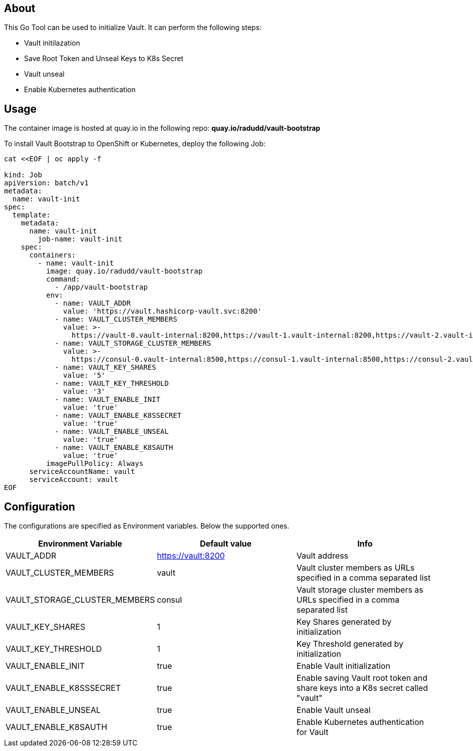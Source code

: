 ## About

This Go Tool can be used to initialize Vault. It can perform the following steps:

* Vault initilazation
* Save Root Token and Unseal Keys to K8s Secret
* Vault unseal 
* Enable Kubernetes authentication

## Usage

The container image is hosted at quay.io in the following repo: *quay.io/radudd/vault-bootstrap*

To install Vault Bootstrap to OpenShift or Kubernetes, deploy the following Job:

```
cat <<EOF | oc apply -f 

kind: Job
apiVersion: batch/v1
metadata:
  name: vault-init
spec:
  template:
    metadata:
      name: vault-init
        job-name: vault-init
    spec:
      containers:
        - name: vault-init
          image: quay.io/radudd/vault-bootstrap
          command:
            - /app/vault-bootstrap
          env:
            - name: VAULT_ADDR
              value: 'https://vault.hashicorp-vault.svc:8200'
            - name: VAULT_CLUSTER_MEMBERS
              value: >-
                https://vault-0.vault-internal:8200,https://vault-1.vault-internal:8200,https://vault-2.vault-internal:8200
            - name: VAULT_STORAGE_CLUSTER_MEMBERS
              value: >-
                https://consul-0.vault-internal:8500,https://consul-1.vault-internal:8500,https://consul-2.vault-internal:8500
            - name: VAULT_KEY_SHARES
              value: '5'
            - name: VAULT_KEY_THRESHOLD
              value: '3'
            - name: VAULT_ENABLE_INIT
              value: 'true'
            - name: VAULT_ENABLE_K8SSECRET
              value: 'true'
            - name: VAULT_ENABLE_UNSEAL
              value: 'true'
            - name: VAULT_ENABLE_K8SAUTH
              value: 'true'
          imagePullPolicy: Always
      serviceAccountName: vault
      serviceAccount: vault
EOF
```

## Configuration

The configurations are specified as Environment variables. Below the supported ones.

|===
|Environment Variable |Default value |Info 

|VAULT_ADDR
|https://vault:8200
|Vault address

|VAULT_CLUSTER_MEMBERS
|vault
|Vault cluster members as URLs specified in a comma separated list

|VAULT_STORAGE_CLUSTER_MEMBERS
|consul
|Vault storage cluster members as URLs specified in a comma separated list

|VAULT_KEY_SHARES
|1
|Key Shares generated by initialization

|VAULT_KEY_THRESHOLD
|1
|Key Threshold generated by initialization

|VAULT_ENABLE_INIT
|true
|Enable Vault initialization

|VAULT_ENABLE_K8SSSECRET
|true
|Enable saving Vault root token and share keys into a K8s secret called "vault"

|VAULT_ENABLE_UNSEAL
|true
|Enable Vault unseal

|VAULT_ENABLE_K8SAUTH
|true
|Enable Kubernetes authentication for Vault
|===